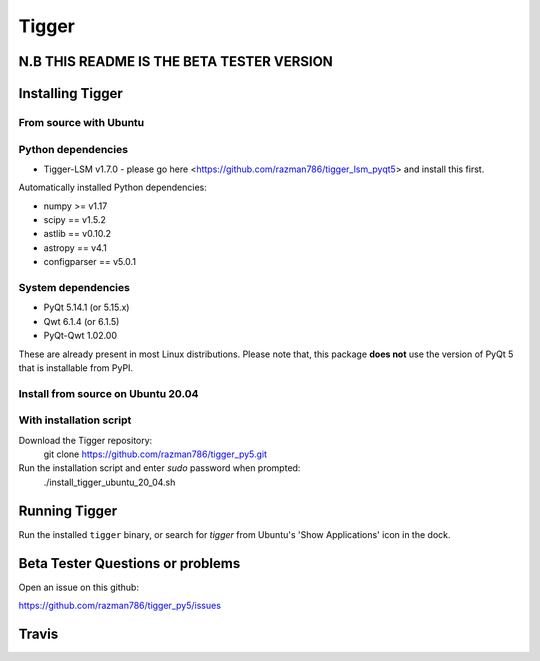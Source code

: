 ======
Tigger
======

N.B THIS README IS THE BETA TESTER VERSION
==========================================

.. image:: https://user-images.githubusercontent.com/7116312/113705452-5ac51d00-96d5-11eb-8087-5d2a8ccad99a.png

Installing Tigger
=================

From source with Ubuntu
-----------------------
Python dependencies
-------------------
* Tigger-LSM v1.7.0 - please go here <https://github.com/razman786/tigger_lsm_pyqt5> and install this first.

Automatically installed Python dependencies:

* numpy >= v1.17
* scipy == v1.5.2
* astlib == v0.10.2
* astropy == v4.1
* configparser == v5.0.1

System dependencies
-------------------

* PyQt 5.14.1 (or 5.15.x)
* Qwt 6.1.4 (or 6.1.5)
* PyQt-Qwt 1.02.00

These are already present in most Linux distributions. Please note that, this package **does not** use the version of PyQt 5 that is installable from PyPI.

Install from source on Ubuntu 20.04
-----------------------------------
With installation script
------------------------
Download the Tigger repository:
    git clone https://github.com/razman786/tigger_py5.git

Run the installation script and enter `sudo` password when prompted:
    ./install_tigger_ubuntu_20_04.sh

Running Tigger
==============

Run the installed ``tigger`` binary, or search for `tigger` from Ubuntu's 'Show Applications' icon in the dock.

Beta Tester Questions or problems
=================================

Open an issue on this github:

https://github.com/razman786/tigger_py5/issues

Travis
======

.. image:: https://travis-ci.org/ska-sa/tigger.svg?branch=master
    :target: https://travis-ci.org/ska-sa/tigger
